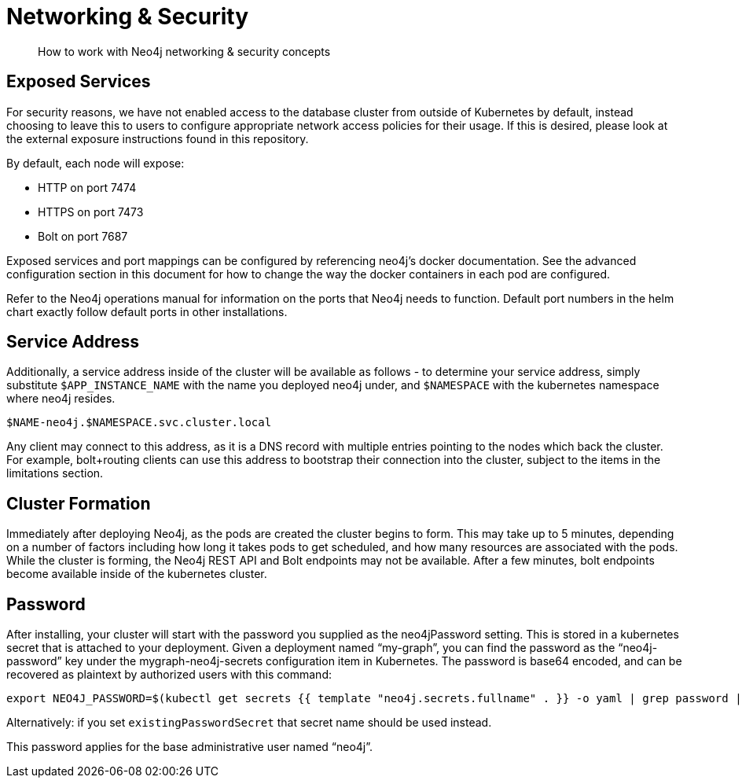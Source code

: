 = Networking & Security

[abstract]
How to work with Neo4j networking & security concepts


== Exposed Services

For security reasons, we have not enabled access to the database cluster from outside of Kubernetes by default, instead choosing to leave this to users to configure appropriate network access policies for their usage. If this is desired, please look at the external exposure instructions found in this repository.

By default, each node will expose:

* HTTP on port 7474
* HTTPS on port 7473
* Bolt on port 7687

Exposed services and port mappings can be configured by referencing neo4j’s docker documentation. See the advanced configuration section in this document for how to change the way the docker containers in each pod are configured.

Refer to the Neo4j operations manual for information on the ports that Neo4j needs to function. Default port numbers in the helm chart exactly follow default ports in other installations.

== Service Address

Additionally, a service address inside of the cluster will be available as follows - to determine your service address, simply substitute `$APP_INSTANCE_NAME` with the name you deployed neo4j under, and `$NAMESPACE` with the kubernetes namespace where neo4j resides.

`$NAME-neo4j.$NAMESPACE.svc.cluster.local`

Any client may connect to this address, as it is a DNS record with multiple entries pointing to the nodes which back the cluster. For example, bolt+routing clients can use this address to bootstrap their connection into the cluster, subject to the items in the limitations section.

== Cluster Formation

Immediately after deploying Neo4j, as the pods are created the cluster begins to form. This may take up to 5 minutes, depending on a number of factors including how long it takes pods to get scheduled, and how many resources are associated with the pods. While the cluster is forming, the Neo4j REST API and Bolt endpoints may not be available. After a few minutes, bolt endpoints become available inside of the kubernetes cluster.

== Password

After installing, your cluster will start with the password you supplied as the neo4jPassword setting. This is stored in a kubernetes secret that is attached to your deployment. Given a deployment named “my-graph”, you can find the password as the “neo4j-password” key under the mygraph-neo4j-secrets configuration item in Kubernetes. The password is base64 encoded, and can be recovered as plaintext by authorized users with this command:

```shell
export NEO4J_PASSWORD=$(kubectl get secrets {{ template "neo4j.secrets.fullname" . }} -o yaml | grep password | sed 's/.*: //' | base64 -d)
```

Alternatively: if you set `existingPasswordSecret` that secret name should be used instead.

This password applies for the base administrative user named “neo4j”.

